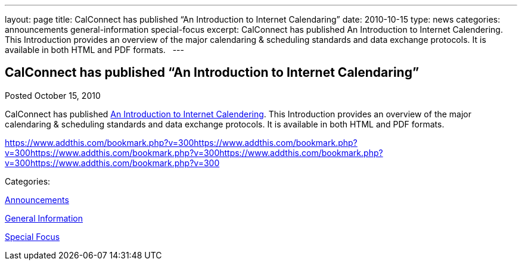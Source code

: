 ---
layout: page
title: CalConnect has published “An Introduction to Internet Calendaring”
date: 2010-10-15
type: news
categories: announcements general-information special-focus
excerpt: CalConnect has published An Introduction to Internet Calendering. This Introduction provides an overview of the major calendaring & scheduling standards and data exchange protocols. It is available in both HTML and PDF formats.  
---

== CalConnect has published “An Introduction to Internet Calendaring”

[[node-282]]
Posted October 15, 2010 

CalConnect has published link://CD1012_Intro_Calendaring.shtml[An Introduction to Internet Calendering]. This Introduction provides an overview of the major calendaring & scheduling standards and data exchange protocols. It is available in both HTML and PDF formats. &nbsp;

https://www.addthis.com/bookmark.php?v=300https://www.addthis.com/bookmark.php?v=300https://www.addthis.com/bookmark.php?v=300https://www.addthis.com/bookmark.php?v=300https://www.addthis.com/bookmark.php?v=300

Categories:&nbsp;

link:/news/announcements[Announcements]

link:/news/general-information[General Information]

link:/news/special-focus[Special Focus]

